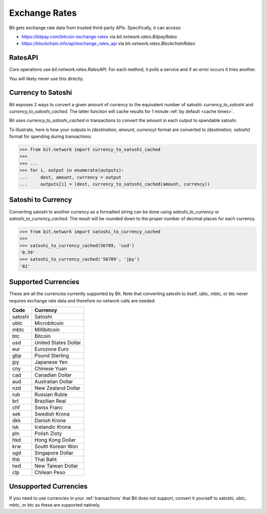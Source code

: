 .. _exchange rates:

Exchange Rates
==============

Bit gets exchange rate data from trusted third-party APIs. Specifically,
it can access:

- `<https://bitpay.com/bitcoin-exchange-rates>`_ via `bit.network.rates.BitpayRates`
- `<https://blockchain.info/api/exchange_rates_api>`_ via `bit.network.rates.BlockchainRates`

RatesAPI
--------

Core operations use `bit.network.rates.RatesAPI`. For each method,
it polls a service and if an error occurs it tries another.

You will likely never use this directly.

Currency to Satoshi
-------------------

Bit exposes 2 ways to convert a given amount of currency to the equivalent
number of satoshi: `currency_to_satoshi` and `currency_to_satoshi_cached`. The
latter function will cache results for 1 minute :ref:`by default <cache times>`.

Bit uses `currency_to_satoshi_cached` in transactions to convert the amount in
each output to spendable satoshi.

To illustrate, here is how your outputs in `(destination, amount, currency)`
format are converted to `(destination, satoshi)` format for spending during
transactions:

.. code-block:: python

    >>> from bit.network import currency_to_satoshi_cached
    >>>
    >>> ...
    >>> for i, output in enumerate(outputs):
    ...     dest, amount, currency = output
    ...     outputs[i] = (dest, currency_to_satoshi_cached(amount, currency))

Satoshi to Currency
-------------------

Converting satoshi to another currency as a formatted string can be done using
`satoshi_to_currency` or `satoshi_to_currency_cached`. The result will be
rounded down to the proper number of decimal places for each currency.

.. code-block:: python

    >>> from bit.network import satoshi_to_currency_cached
    >>>
    >>> satoshi_to_currency_cached(56789, 'usd')
    '0.59'
    >>> satoshi_to_currency_cached('56789', 'jpy')
    '82'

.. _supported currencies:

Supported Currencies
--------------------

These are all the currencies currently supported by Bit. Note that converting
satoshi to itself, ubtc, mbtc, or btc never requires exchange rate data and
therefore no network calls are needed.

+---------+----------------------+
| Code    | Currency             |
+=========+======================+
| satoshi | Satoshi              |
+---------+----------------------+
| ubtc    | Microbitcoin         |
+---------+----------------------+
| mbtc    | Millibitcoin         |
+---------+----------------------+
| btc     | Bitcoin              |
+---------+----------------------+
| usd     | United States Dollar |
+---------+----------------------+
| eur     | Eurozone Euro        |
+---------+----------------------+
| gbp     | Pound Sterling       |
+---------+----------------------+
| jpy     | Japanese Yen         |
+---------+----------------------+
| cny     | Chinese Yuan         |
+---------+----------------------+
| cad     | Canadian Dollar      |
+---------+----------------------+
| aud     | Australian Dollar    |
+---------+----------------------+
| nzd     | New Zealand Dollar   |
+---------+----------------------+
| rub     | Russian Ruble        |
+---------+----------------------+
| brl     | Brazilian Real       |
+---------+----------------------+
| chf     | Swiss Franc          |
+---------+----------------------+
| sek     | Swedish Krona        |
+---------+----------------------+
| dkk     | Danish Krone         |
+---------+----------------------+
| isk     | Icelandic Krona      |
+---------+----------------------+
| pln     | Polish Zloty         |
+---------+----------------------+
| hkd     | Hong Kong Dollar     |
+---------+----------------------+
| krw     | South Korean Won     |
+---------+----------------------+
| sgd     | Singapore Dollar     |
+---------+----------------------+
| thb     | Thai Baht            |
+---------+----------------------+
| twd     | New Taiwan Dollar    |
+---------+----------------------+
| clp     | Chilean Peso         |
+---------+----------------------+

.. _unsupported currencies:

Unsupported Currencies
----------------------

If you need to use currencies in your :ref:`transactions` that Bit does not
support, convert it yourself to satoshi, ubtc, mbtc, or btc as these are
supported natively.
